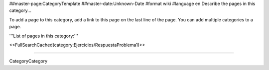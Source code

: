 ##master-page:CategoryTemplate
##master-date:Unknown-Date
#format wiki
#language en
Describe the pages in this category...

To add a page to this category, add a link to this page on the last line of the page. You can add multiple categories to a page.

'''List of pages in this category:'''

<<FullSearchCached(category:Ejercicios/RespuestaProblema1)>>

----

CategoryCategory

